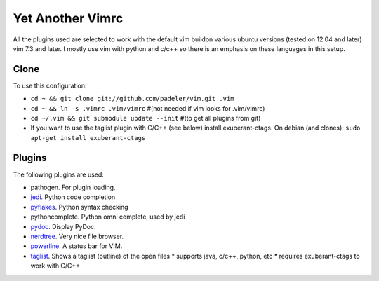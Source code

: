 #################################################
Yet Another Vimrc 
#################################################

All the plugins used are selected to work with the default vim buildon various
ubuntu versions (tested on 12.04 and later) vim 7.3 and later.
I mostly use vim with python and c/c++ so there is an emphasis on these
languages in this setup.

Clone
=============

To use this configuration:

* ``cd ~ && git clone git://github.com/padeler/vim.git .vim``
* ``cd ~ && ln -s .vimrc .vim/vimrc`` #(not needed if vim looks for .vim/vimrc)
* ``cd ~/.vim && git submodule update --init`` #(to get all plugins from git)
* If you want to use the taglist plugin with C/C++ (see below) install 
  exuberant-ctags. On debian (and clones): ``sudo apt-get install exuberant-ctags``

Plugins
========

The following plugins are used:

* pathogen. For plugin loading.
* `jedi <https://github.com/davidhalter/jedi*vim>`_. Python code completion
* `pyflakes <https://github.com/kevinw/pyflakes*vim>`_. Python syntax checking
* pythoncomplete. Python omni complete, used by jedi
* `pydoc <https://github.com/fs111/pydoc.vim>`_. Display PyDoc.
* `nerdtree <https://github.com/scrooloose/nerdtree>`_. Very nice file browser. 
* `powerline <https://github.com/Lokaltog/vim-powerline>`_. A status bar for VIM.
* `taglist <http://vim*taglist.sourceforge.net/>`_. Shows a taglist (outline) of the open files
  * supports java, c/c++, python, etc
  * requires exuberant-ctags to work with C/C++
